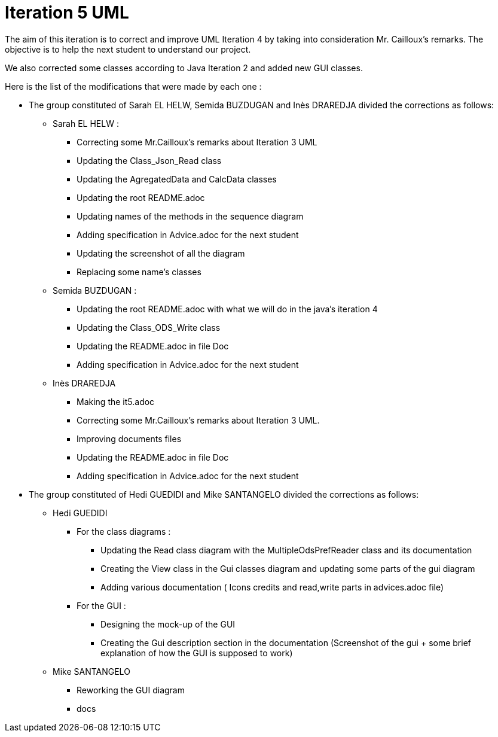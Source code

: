 = Iteration 5 UML 

The aim of this iteration is to correct and improve UML Iteration 4 by taking into consideration Mr. Cailloux’s remarks. The objective is to help the next student to understand our project.

We also corrected some classes according to Java Iteration 2 and added new GUI classes.


Here is the list of the modifications that were made by each one : 

* The group constituted of Sarah EL HELW, Semida BUZDUGAN and Inès DRAREDJA divided the corrections as follows: 

** Sarah EL HELW : 

*** Correcting some Mr.Cailloux's remarks about Iteration 3 UML
*** Updating the Class_Json_Read class
*** Updating the AgregatedData and CalcData classes
*** Updating the root README.adoc 
*** Updating names of the methods in the sequence diagram
*** Adding specification in Advice.adoc for the next student 
*** Updating the screenshot of all the diagram
*** Replacing some name's classes


** Semida BUZDUGAN : 

*** Updating the root README.adoc with what we will do in the java's iteration 4
*** Updating the Class_ODS_Write class
*** Updating the README.adoc in file Doc
*** Adding specification in Advice.adoc for the next student 


** Inès DRAREDJA

*** Making the it5.adoc
*** Correcting some Mr.Cailloux's remarks about Iteration 3 UML.
*** Improving documents files
*** Updating the README.adoc in file Doc
*** Adding specification in Advice.adoc for the next student 


//A finir

* The group constituted of Hedi GUEDIDI and Mike SANTANGELO divided the corrections as follows: 

** Hedi GUEDIDI
 
*** For the class diagrams :
**** Updating the Read class diagram with the MultipleOdsPrefReader class and its documentation
**** Creating the View class in the Gui classes diagram and updating some parts of the gui diagram
**** Adding various documentation ( Icons credits and read,write parts in advices.adoc file)

*** For the GUI :
**** Designing the mock-up of the GUI
**** Creating the Gui description section in the documentation (Screenshot of the gui + some brief explanation of how the GUI is supposed to work)


** Mike SANTANGELO 

*** Reworking the GUI diagram
*** docs
